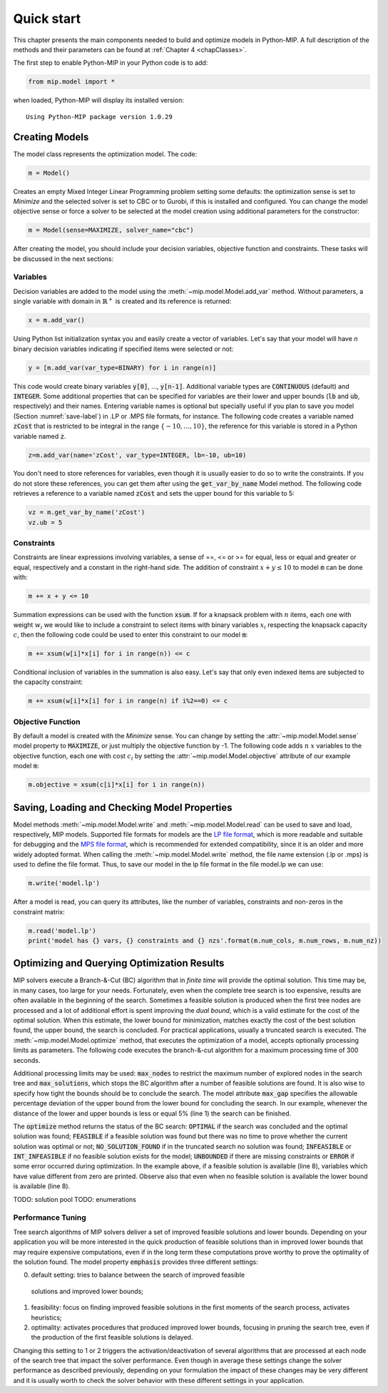 Quick start
===========

This chapter presents the main components needed to build and optimize
models in Python-MIP. A full description of the methods and their
parameters can be found at :ref:`Chapter 4 <chapClasses>`.

The first step to enable Python-MIP in your Python code is to add:

.. code-block:: python

   from mip.model import *

when loaded, Python-MIP will display its installed version: ::

   Using Python-MIP package version 1.0.29

Creating Models
---------------

The model class represents the optimization model. The code:

.. code-block:: python

   m = Model()

Creates an empty Mixed Integer Linear Programming problem setting some
defaults: the optimization sense is set to *Minimize* and the selected
solver is set to CBC or to Gurobi, if this is installed and configured.
You can change the model objective sense or force a solver to be selected
at the model creation using additional parameters for the constructor:

.. code-block:: python

   m = Model(sense=MAXIMIZE, solver_name="cbc")

After creating the model, you should include your decision variables, objective
function and constraints. These tasks will be discussed in the next sections:

Variables 
~~~~~~~~~

Decision variables are added to the model using the
:meth:`~mip.model.Model.add_var` method. Without parameters, a single
variable with domain in :math:`\mathbb{R}^+` is created and its reference
is returned:

.. code-block:: python

    x = m.add_var()

Using Python list initialization syntax you and easily create a vector of
variables. Let's say that your model will have `n` binary decision
variables indicating if specified items were selected or not:

.. code-block:: python 

    y = [m.add_var(var_type=BINARY) for i in range(n)]

This code would create binary variables :code:`y[0]`, ..., :code:`y[n-1]`.
Additional variable types are :code:`CONTINUOUS` (default) and
:code:`INTEGER`. Some additional properties that can be specified for
variables are their lower and upper bounds (:code:`lb` and :code:`ub`,
respectively) and their names. Entering variable names is optional but
specially useful if you plan to save you model (Section
:numref:`save-label`) in .LP or .MPS file formats, for instance.  The
following code creates a variable named :code:`zCost` that is restricted
to be integral in the range :math:`\{-10,\ldots,10\}`, the reference for
this variable is stored in a Python variable named :code:`z`.

.. code-block:: python

    z=m.add_var(name='zCost', var_type=INTEGER, lb=-10, ub=10)

You don't need to store references for variables, even though it is usually
easier to do so to write the constraints. If you do not store these references,
you can get them after using the :code:`get_var_by_name` Model method. The
following code retrieves a reference to a variable named :code:`zCost` and sets
the upper bound for this variable to 5:

.. code-block:: python

   vz = m.get_var_by_name('zCost') 
   vz.ub = 5

Constraints
~~~~~~~~~~~

Constraints are linear expressions involving variables, a sense of ==, <=
or >= for equal, less or equal and greater or equal, respectively  and
a constant in the right-hand side. The addition of constraint :math:`x+y
\leq 10` to model :code:`m` can be done with:

.. code-block:: python 

    m += x + y <= 10

Summation expressions can be used with the function :code:`xsum`. If for
a knapsack problem with :math:`n` items, each one with weight :math:`w_i`
we would like to include a constraint to select items with binary
variables :math:`x_i` respecting the knapsack capacity :math:`c`, then the
following code could be used to enter this constraint to our model
:code:`m`:

.. code-block:: python 

    m += xsum(w[i]*x[i] for i in range(n)) <= c

Conditional inclusion of variables in the summation is also easy. Let's say that only 
even indexed items are subjected to the capacity constraint:

.. code-block:: python 

    m += xsum(w[i]*x[i] for i in range(n) if i%2==0) <= c

Objective Function
~~~~~~~~~~~~~~~~~~

By default a model is created with the *Minimize* sense. You can change by
setting the :attr:`~mip.model.Model.sense` model property to
:code:`MAXIMIZE`, or just multiply the objective function by -1. The
following code adds :math:`n` :math:`x` variables to the objective
function, each one with cost :math:`c_i` by setting the
:attr:`~mip.model.Model.objective` attribute of our example model
:code:`m`:

.. code-block:: python

   m.objective = xsum(c[i]*x[i] for i in range(n))

.. _save-label:

Saving, Loading and Checking Model Properties
---------------------------------------------

Model methods :meth:`~mip.model.Model.write` and
:meth:`~mip.model.Model.read` can be used to save and load, respectively,
MIP models. Supported file formats for models are the `LP file format
<https://www.ibm.com/support/knowledgecenter/SSSA5P_12.9.0/ilog.odms.cplex.help/CPLEX/GettingStarted/topics/tutorials/InteractiveOptimizer/usingLPformat.html>`_,
which is more readable and suitable for debugging and the `MPS file format
<https://en.wikipedia.org/wiki/MPS_(format)>`_, which is recommended for
extended compatibility, since it is an older and more widely adopted
format. When calling the  :meth:`~mip.model.Model.write` method, the file
name extension (.lp or .mps) is used to define the file format. Thus, to
save our model in the lp file format in the file model.lp we can use:

.. code-block:: python

    m.write('model.lp')

After a model is read, you can query its attributes, like the number of
variables, constraints and non-zeros in the constraint matrix:

.. code-block:: python

   m.read('model.lp')
   print('model has {} vars, {} constraints and {} nzs'.format(m.num_cols, m.num_rows, m.num_nz))

Optimizing and Querying Optimization Results
--------------------------------------------

MIP solvers execute a Branch-&-Cut (BC) algorithm that in *finite time*
will provide the optimal solution. This time may be, in many cases, too
large for your needs. Fortunately, even when the complete tree search is
too expensive, results are often available in the beginning of the search.
Sometimes a feasible solution is produced when the first tree nodes are
processed and a lot of additional effort is spent improving the *dual
bound*, which is a valid estimate for the cost of the optimal solution.
When this estimate, the lower bound for minimization, matches exactly the
cost of the best solution found, the upper bound, the search is concluded.
For practical applications, usually a truncated search is executed. The
:meth:`~mip.model.Model.optimize` method, that executes the optimization
of a model, accepts optionally processing limits as parameters. The
following code executes the branch-&-cut algorithm for a maximum
processing time of 300 seconds.

.. code-block:: python
   :linenos:
    
   m.max_gap = 0.05
   status = m.optimize(max_seconds=300)
   if status==OPTIMAL:
       print('optimal solution cost {} found'.format(m.objective_value))
   elif status==FEASIBLE:
       print('sol.cost {} found, best possible: {}'.format(m.objective_value, m.objective_bound))
   elif status==NO_SOLUTION_FOUND:
       print('no feasible solution found, lower bound is: {}'.format(m.objective_bound))
   if status==OPTIMAL or status==FEASIBLE:
       print('solution:')
       for v in m.vars:
          if abs(v.x)<=1e-7:
              continue 
          print('{} : {}'.format(v.name, v.x))

Additional processing limits may be used: :code:`max_nodes` to restrict
the maximum number of explored nodes in the search tree and
:code:`max_solutions`, which stops the BC algorithm after a number of
feasible solutions are found. It is also wise to specify how tight the
bounds should be to conclude the search. The model attribute
:code:`max_gap` specifies the allowable percentage deviation of the upper
bound from the lower bound for concluding the search. In our example,
whenever the distance of the lower and upper bounds is less or equal 5\%
(line 1) the search can be finished. 

The :code:`optimize` method returns the status of the BC search:
:code:`OPTIMAL` if the search was concluded and the optimal solution was
found; :code:`FEASIBLE` if a feasible solution was found but there was no
time to prove whether the current solution was optimal or not; 
:code:`NO_SOLUTION_FOUND` if in the truncated search no solution was found; 
:code:`INFEASIBLE`
or :code:`INT_INFEASIBLE` if no feasible solution exists for the model; 
:code:`UNBOUNDED` if there are missing constraints or :code:`ERROR` if
some error occurred during optimization. In the example above, if a feasible
solution is available (line 8), variables which have value different from zero
are printed. Observe also that even when no feasible solution is available
the lower bound is available (line 8).

TODO: solution pool 
TODO: enumerations

Performance Tuning
~~~~~~~~~~~~~~~~~~

Tree search algorithms of MIP solvers deliver a set of improved feasible 
solutions and lower bounds. Depending on your application you will 
be more interested in the quick production of feasible solutions than in improved 
lower bounds that may require expensive computations, even if in the long term
these computations prove worthy to prove the optimality of the solution found. 
The model property  :code:`emphasis` provides three different settings:

0. default setting: tries to balance between the search of improved feasible 
  solutions and improved lower bounds;
1. feasibility: focus on finding improved feasible solutions in the 
   first moments of the search process, activates heuristics;
2. optimality: activates procedures that produced improved lower bounds, focusing
   in pruning the search tree, even if the production of the first feasible solutions
   is delayed.

Changing this setting to 1 or 2 triggers the activation/deactivation of
several algorithms that are processed at each node of the search tree that
impact the solver performance. Even though in average these settings
change the solver performance as described previously, depending on your
formulation the impact of these changes may be very different and it is
usually worth to check the solver behavior with these different settings
in your application.


   

